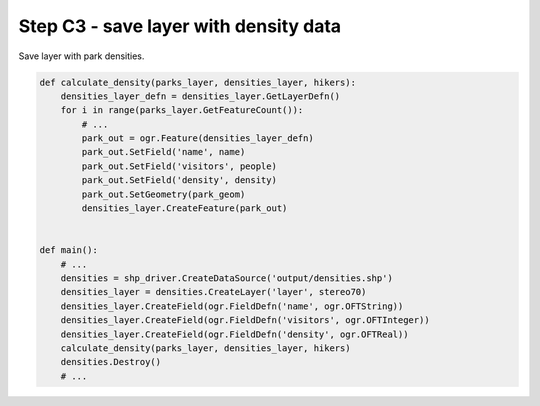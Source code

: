 Step C3 - save layer with density data
======================================
Save layer with park densities.

.. code:: python

    def calculate_density(parks_layer, densities_layer, hikers):
        densities_layer_defn = densities_layer.GetLayerDefn()
        for i in range(parks_layer.GetFeatureCount()):
            # ...
            park_out = ogr.Feature(densities_layer_defn)
            park_out.SetField('name', name)
            park_out.SetField('visitors', people)
            park_out.SetField('density', density)
            park_out.SetGeometry(park_geom)
            densities_layer.CreateFeature(park_out)


    def main():
        # ...
        densities = shp_driver.CreateDataSource('output/densities.shp')
        densities_layer = densities.CreateLayer('layer', stereo70)
        densities_layer.CreateField(ogr.FieldDefn('name', ogr.OFTString))
        densities_layer.CreateField(ogr.FieldDefn('visitors', ogr.OFTInteger))
        densities_layer.CreateField(ogr.FieldDefn('density', ogr.OFTReal))
        calculate_density(parks_layer, densities_layer, hikers)
        densities.Destroy()
        # ...
